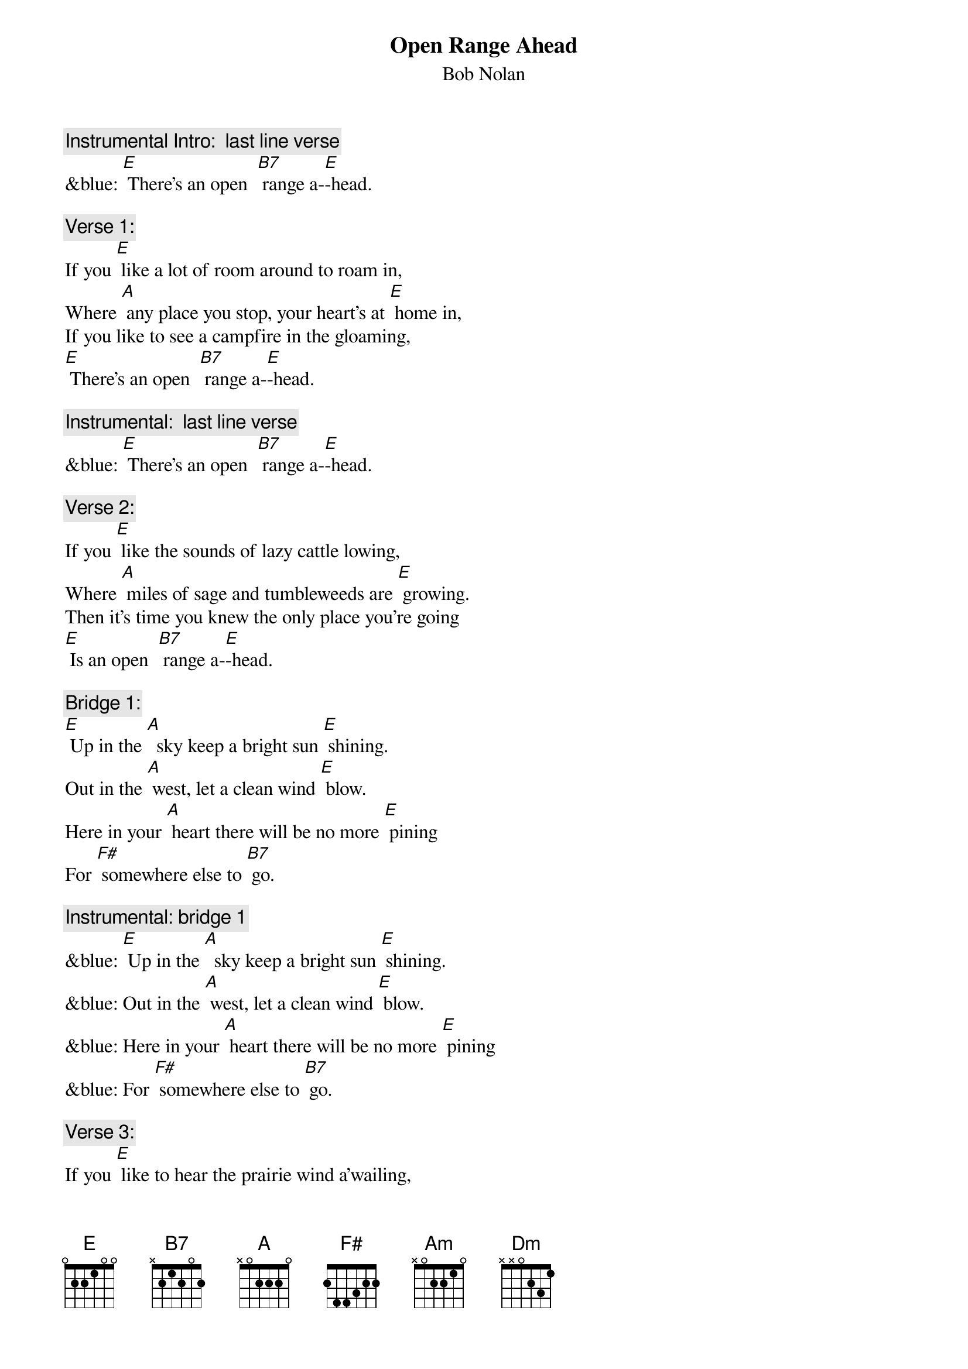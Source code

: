 {t: Open Range Ahead}
{st: Bob Nolan}

{c: Instrumental Intro:  last line verse}
&blue: [E] There’s an open  [B7] range a-[E]-head.

{c: Verse 1:}
If you [E] like a lot of room around to roam in,
Where [A] any place you stop, your heart’s at [E] home in,
If you like to see a campfire in the gloaming,
[E] There’s an open  [B7] range a-[E]-head.

{c: Instrumental:  last line verse}
&blue: [E] There’s an open  [B7] range a-[E]-head.

{c: Verse 2:}
If you [E] like the sounds of lazy cattle lowing,
Where [A] miles of sage and tumbleweeds are [E] growing.
Then it’s time you knew the only place you’re going
[E] Is an open  [B7] range a-[E]-head.

{c: Bridge 1:}
[E] Up in the [A]  sky keep a bright sun [E] shining.
Out in the [A] west, let a clean wind [E] blow.
Here in your [A] heart there will be no more [E] pining
For [F#] somewhere else to [B7] go.

{c: Instrumental: bridge 1}
&blue: [E] Up in the [A]  sky keep a bright sun [E] shining.
&blue: Out in the [A] west, let a clean wind [E] blow.
&blue: Here in your [A] heart there will be no more [E] pining
&blue: For [F#] somewhere else to [B7] go.

{c: Verse 3:}
If you [E] like to hear the prairie wind a’wailing,
And [A] watch the snowy clouds above a’-[E] -sailing,
You can bet your life your heart will soon be trailing
[E] To an open  [B7] range a-[E]-head.

{c: Bridge 2:}
[Am] Some folks will spend a lifetime
Searching far and [Dm] near
For [Am] something that’s always been waiting,
[F#] Waiting for them right [B7].

{c: Instrumental: bridge 2}
&blue: [Am] Some folks will spend a lifetime
&blue: Searching far and [Dm] near
&blue: For [Am] something that’s always been waiting,
&blue: [F#] Waiting for them right [B7].

{c: Repeat Verse 1:}
If you [E] like a lot of room around to roam in,
Where [A] any place you stop, your heart’s at [E] home in,
If you like to see a campfire in the gloaming,
[E] There’s an open  [B7] range a-[E]-head.

{c: Instrumental:  last line verse}
&blue: [E] There’s an open  [B7] range a-[E]-head.
